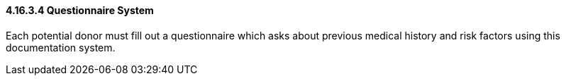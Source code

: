 ==== 4.16.3.4 Questionnaire System

Each potential donor must fill out a questionnaire which asks about previous medical history and risk factors using this documentation system.

